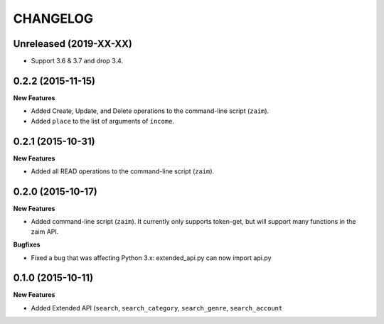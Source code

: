 CHANGELOG
=========

Unreleased (2019-XX-XX)
-----------------------

* Support 3.6 & 3.7 and drop 3.4.

0.2.2 (2015-11-15)
------------------

**New Features**

* Added Create, Update, and Delete operations to the command-line script (``zaim``).
* Added ``place`` to the list of arguments of ``income``.

0.2.1 (2015-10-31)
------------------

**New Features**

* Added all READ operations to the command-line script (``zaim``).

0.2.0 (2015-10-17)
------------------

**New Features**

* Added command-line script (``zaim``). It currently only supports token-get, but will support many functions in the zaim API.

**Bugfixes**

* Fixed a bug that was affecting Python 3.x: extended_api.py can now import api.py

0.1.0 (2015-10-11)
------------------

**New Features**

* Added Extended API (``search``, ``search_category``, ``search_genre``, ``search_account``
